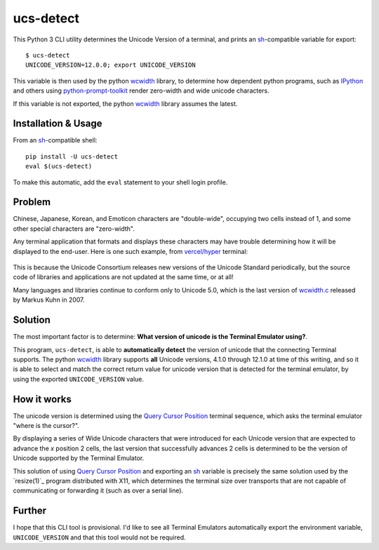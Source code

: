 ucs-detect
==========

This Python 3 CLI utility determines the Unicode Version of a terminal, and
prints an sh_-compatible variable for export::

    $ ucs-detect
    UNICODE_VERSION=12.0.0; export UNICODE_VERSION

This variable is then used by the python wcwidth_ library, to determine how
dependent python programs, such as IPython_ and others using
`python-prompt-toolkit`_ render zero-width and wide unicode characters.

If this variable is not exported, the python wcwidth_ library assumes the latest.

Installation & Usage
--------------------

From an sh_-compatible shell:

::

   pip install -U ucs-detect
   eval $(ucs-detect)

To make this automatic, add the ``eval`` statement to your shell login profile.

Problem
-------

Chinese, Japanese, Korean, and Emoticon characters are "double-wide", occupying
two cells instead of 1, and some other special characters are "zero-width".

Any terminal application that formats and displays these characters may have
trouble determining how it will be displayed to the end-user.  Here is one such
example, from `vercel/hyper`_ terminal:

.. figure:: hyper-example.png
   :alt: An example of misaligned wide characters by the Hyper Terminal

This is because the Unicode Consortium releases new versions of the Unicode
Standard periodically, but the source code of libraries and applications are not
updated at the same time, or at all!

Many languages and libraries continue to conform only to Unicode 5.0, which is
the last version of `wcwidth.c`_ released by Markus Kuhn in 2007.

Solution
--------

The most important factor is to determine: **What version of unicode is the
Terminal Emulator using?**.

This program, ``ucs-detect``, is able to **automatically detect** the version of
unicode that the connecting Terminal supports. The python wcwidth_ library
supports **all** Unicode versions, 4.1.0 through 12.1.0 at time of this writing,
and so it is able to select and match the correct return value for unicode
version that is detected for the terminal emulator, by using the exported
``UNICODE_VERSION`` value.

How it works
------------

The unicode version is determined using the `Query Cursor Position`_ terminal
sequence, which asks the terminal emulator "where is the cursor?".

By displaying a series of Wide Unicode characters that were introduced
for each Unicode version that are expected to advance the *x* position
2 cells, the last version that successfully advances 2 cells is determined to be
the version of Unicode supported by the Terminal Emulator.

This solution of using `Query Cursor Position`_ and exporting an sh_ variable is
precisely the same solution used by the `resize(1)`_ program distributed with
X11, which determines the terminal size over transports that are not capable of
communicating or forwarding it (such as over a serial line).

Further
-------

I hope that this CLI tool is provisional. I'd like to see all Terminal Emulators
automatically export the environment variable, ``UNICODE_VERSION`` and that this
tool would not be required.

.. _IPython: https://ipython.org/
.. _python-prompt-toolkit: https://github.com/prompt-toolkit/python-prompt-toolkit/blob/master/PROJECTS.rst
.. _sh: https://en.wikipedia.org/wiki/Bourne_shell
.. _vercel/hyper: https://github.com/vercel/hyper
.. _wcwidth.c: https://www.cl.cam.ac.uk/~mgk25/ucs/wcwidth.c
.. _wcwidth: https://github.com/jquast/wcwidth
.. _`Query Cursor Position`: https://blessed.readthedocs.io/en/latest/location.html#finding-the-cursor
.. _`resize(1)_: https://github.com/joejulian/xterm/blob/master/resize.c
